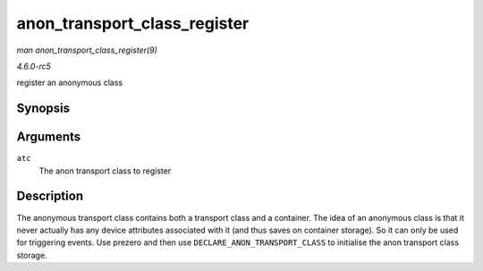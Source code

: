 .. -*- coding: utf-8; mode: rst -*-

.. _API-anon-transport-class-register:

=============================
anon_transport_class_register
=============================

*man anon_transport_class_register(9)*

*4.6.0-rc5*

register an anonymous class


Synopsis
========

.. c:function:: int anon_transport_class_register( struct anon_transport_class * atc )

Arguments
=========

``atc``
    The anon transport class to register


Description
===========

The anonymous transport class contains both a transport class and a
container. The idea of an anonymous class is that it never actually has
any device attributes associated with it (and thus saves on container
storage). So it can only be used for triggering events. Use prezero and
then use ``DECLARE_ANON_TRANSPORT_CLASS`` to initialise the anon
transport class storage.


.. ------------------------------------------------------------------------------
.. This file was automatically converted from DocBook-XML with the dbxml
.. library (https://github.com/return42/sphkerneldoc). The origin XML comes
.. from the linux kernel, refer to:
..
.. * https://github.com/torvalds/linux/tree/master/Documentation/DocBook
.. ------------------------------------------------------------------------------

